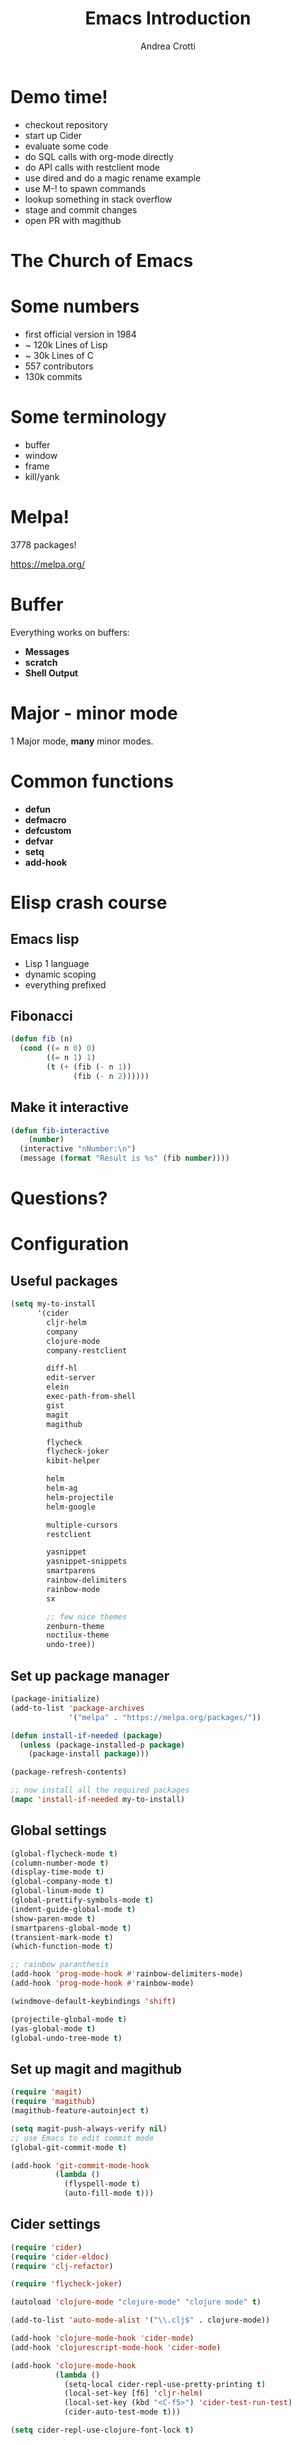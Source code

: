 #+TITLE: Emacs Introduction
#+AUTHOR: Andrea Crotti
#+EMAIL: andrea.crotti.0@gmail.com
#+OPTIONS: num:nil ^:nil tex:t toc:nil reveal_progress:t reveal_control:t reveal_overview:t
#+REVEAL_TRANS: fade
#+REVEAL_SPEED: fast
#+BABEL: :cache yes
#+PROPERTY: header-args :tangle yes
#+TOC: listings

* Demo time!

- checkout repository
- start up Cider
- evaluate some code
- do SQL calls with org-mode directly
- do API calls with restclient mode
- use dired and do a magic rename example
- use M-! to spawn commands
- lookup something in stack overflow
- stage and commit changes
- open PR with magithub

* The Church of Emacs

[[./images/stallman.jpg]]

* Some numbers

- first official version in 1984
- ~ 120k Lines of Lisp
- ~ 30k Lines of C
- 557 contributors
- 130k commits

* Some terminology

- buffer
- window
- frame
- kill/yank

* Melpa!

3778 packages!

https://melpa.org/

* Buffer
  
Everything works on buffers:

- *Messages*
- *scratch*
- *Shell Output*

* Major - minor mode

1 Major mode, *many* minor modes.

* Common functions

- *defun*
- *defmacro*
- *defcustom*
- *defvar*
- *setq*
- *add-hook*

* Elisp crash course
** Emacs lisp

 - Lisp 1 language
 - dynamic scoping
 - everything prefixed

** Fibonacci

#+BEGIN_SRC emacs-lisp
   (defun fib (n)
     (cond ((= n 0) 0)
           ((= n 1) 1)
           (t (+ (fib (- n 1))
                 (fib (- n 2))))))
#+END_SRC

** Make it interactive

#+BEGIN_SRC emacs-lisp
  (defun fib-interactive
      (number)
    (interactive "nNumber:\n")
    (message (format "Result is %s" (fib number))))
#+END_SRC

* Questions?
* Configuration
** Useful packages

 #+BEGIN_SRC emacs-lisp
   (setq my-to-install
         '(cider
           cljr-helm
           company
           clojure-mode
           company-restclient

           diff-hl
           edit-server
           elein
           exec-path-from-shell
           gist
           magit
           magithub

           flycheck
           flycheck-joker
           kibit-helper

           helm
           helm-ag
           helm-projectile
           helm-google

           multiple-cursors
           restclient

           yasnippet
           yasnippet-snippets
           smartparens
           rainbow-delimiters
           rainbow-mode
           sx

           ;; few nice themes
           zenburn-theme
           noctilux-theme
           undo-tree))
 #+END_SRC

** Set up package manager

#+BEGIN_SRC emacs-lisp
  (package-initialize)
  (add-to-list 'package-archives
               '("melpa" . "https://melpa.org/packages/"))

  (defun install-if-needed (package)
    (unless (package-installed-p package)
      (package-install package)))

  (package-refresh-contents)

  ;; now install all the required packages
  (mapc 'install-if-needed my-to-install)

 #+END_SRC

** Global settings

#+BEGIN_SRC emacs-lisp
(global-flycheck-mode t)
(column-number-mode t)
(display-time-mode t)
(global-company-mode t)
(global-linum-mode t)
(global-prettify-symbols-mode t)
(indent-guide-global-mode t)
(show-paren-mode t)
(smartparens-global-mode t)
(transient-mark-mode t)
(which-function-mode t)

;; rainbow paranthesis
(add-hook 'prog-mode-hook #'rainbow-delimiters-mode)
(add-hook 'prog-mode-hook #'rainbow-mode)

(windmove-default-keybindings 'shift)

(projectile-global-mode t)
(yas-global-mode t)
(global-undo-tree-mode t)
#+END_SRC

** Set up magit and magithub

#+BEGIN_SRC emacs-lisp
  (require 'magit)
  (require 'magithub)
  (magithub-feature-autoinject t)

  (setq magit-push-always-verify nil)
  ;; use Emacs to edit commit mode
  (global-git-commit-mode t)

  (add-hook 'git-commit-mode-hook
            (lambda ()
              (flyspell-mode t)
              (auto-fill-mode t)))
#+END_SRC

** Cider settings

#+BEGIN_SRC emacs-lisp
  (require 'cider)
  (require 'cider-eldoc)
  (require 'clj-refactor)

  (require 'flycheck-joker)

  (autoload 'clojure-mode "clojure-mode" "clojure mode" t)

  (add-to-list 'auto-mode-alist '("\\.clj$" . clojure-mode))

  (add-hook 'clojure-mode-hook 'cider-mode)
  (add-hook 'clojurescript-mode-hook 'cider-mode)

  (add-hook 'clojure-mode-hook
            (lambda ()
              (setq-local cider-repl-use-pretty-printing t)
              (local-set-key [f6] 'cljr-helm)
              (local-set-key (kbd "<C-f5>") 'cider-test-run-test)
              (cider-auto-test-mode t)))

  (setq cider-repl-use-clojure-font-lock t)
#+END_SRC

** Platform specific settings

#+BEGIN_SRC emacs-lisp
  (setq
   ns-alternate-modifier (quote none)
   ns-pop-up-frames 1
   ns-command-modifier (quote meta))
#+END_SRC

** Load a nice theme

#+BEGIN_SRC emacs-lisp
  (load-theme 'noctilux)
#+END_SRC

** Restclient configuration

#+BEGIN_SRC emacs-lisp
  (require 'restclient)
  (require 'outline)
  (require 'outline-magic)

  (add-to-list 'auto-mode-alist '("\\.rest" . restclient-mode))

  (eval-after-load 'outline
    '(progn
       (require 'outline-magic)))

  (add-hook 'restclient-mode-hook 'outline-minor-mode)
  (add-hook 'restclient-mode-hook
            (lambda ()
              (outline-minor-mode t)
              (local-set-key (kbd "<tab>") 'outline-cycle)
              (setq outline-regexp "#+")))

#+END_SRC

** Helm settings

#+BEGIN_SRC emacs-lisp
(require 'helm)
(require 'helm-projectile)
(require 'helm-config)

(helm-mode t)

(helm-autoresize-mode t)

(setq helm-buffers-fuzzy-matching t
      helm-recentf-fuzzy-match t
      helm-locate-fuzzy-match t
      helm-use-frame-when-more-than-two-windows nil
      helm-M-x-fuzzy-match t)
#+END_SRC

** Moving around


#+BEGIN_SRC emacs-lisp

(defun ca-next-defun ()
  (interactive)
  (end-of-defun 2)
  (beginning-of-defun 1))

(defun ca-prev-defun ()
  (interactive)
  (beginning-of-defun))

#+END_SRC

** Global key setup

#+BEGIN_SRC emacs-lisp
  (global-set-key [f2] 'split-window-horizontally)
  (global-set-key [f5] 'helm-imenu)
  (global-set-key [f7] 'helm-projectile-find-file)
  (global-set-key "\C-xg" 'magit-status)

  ;; use helm!
  (global-set-key (kbd "M-x") 'helm-M-x)
  (global-set-key (kbd "C-x C-f") 'helm-find-files)
  (global-set-key (kbd "C-x b") 'helm-mini)
  (global-set-key "\C-x\C-b" 'helm-buffers-list)

  (global-set-key (kbd "M-p") 'ca-prev-defun)
  (global-set-key (kbd "M-n") 'ca-next-defun)
#+END_SRC
